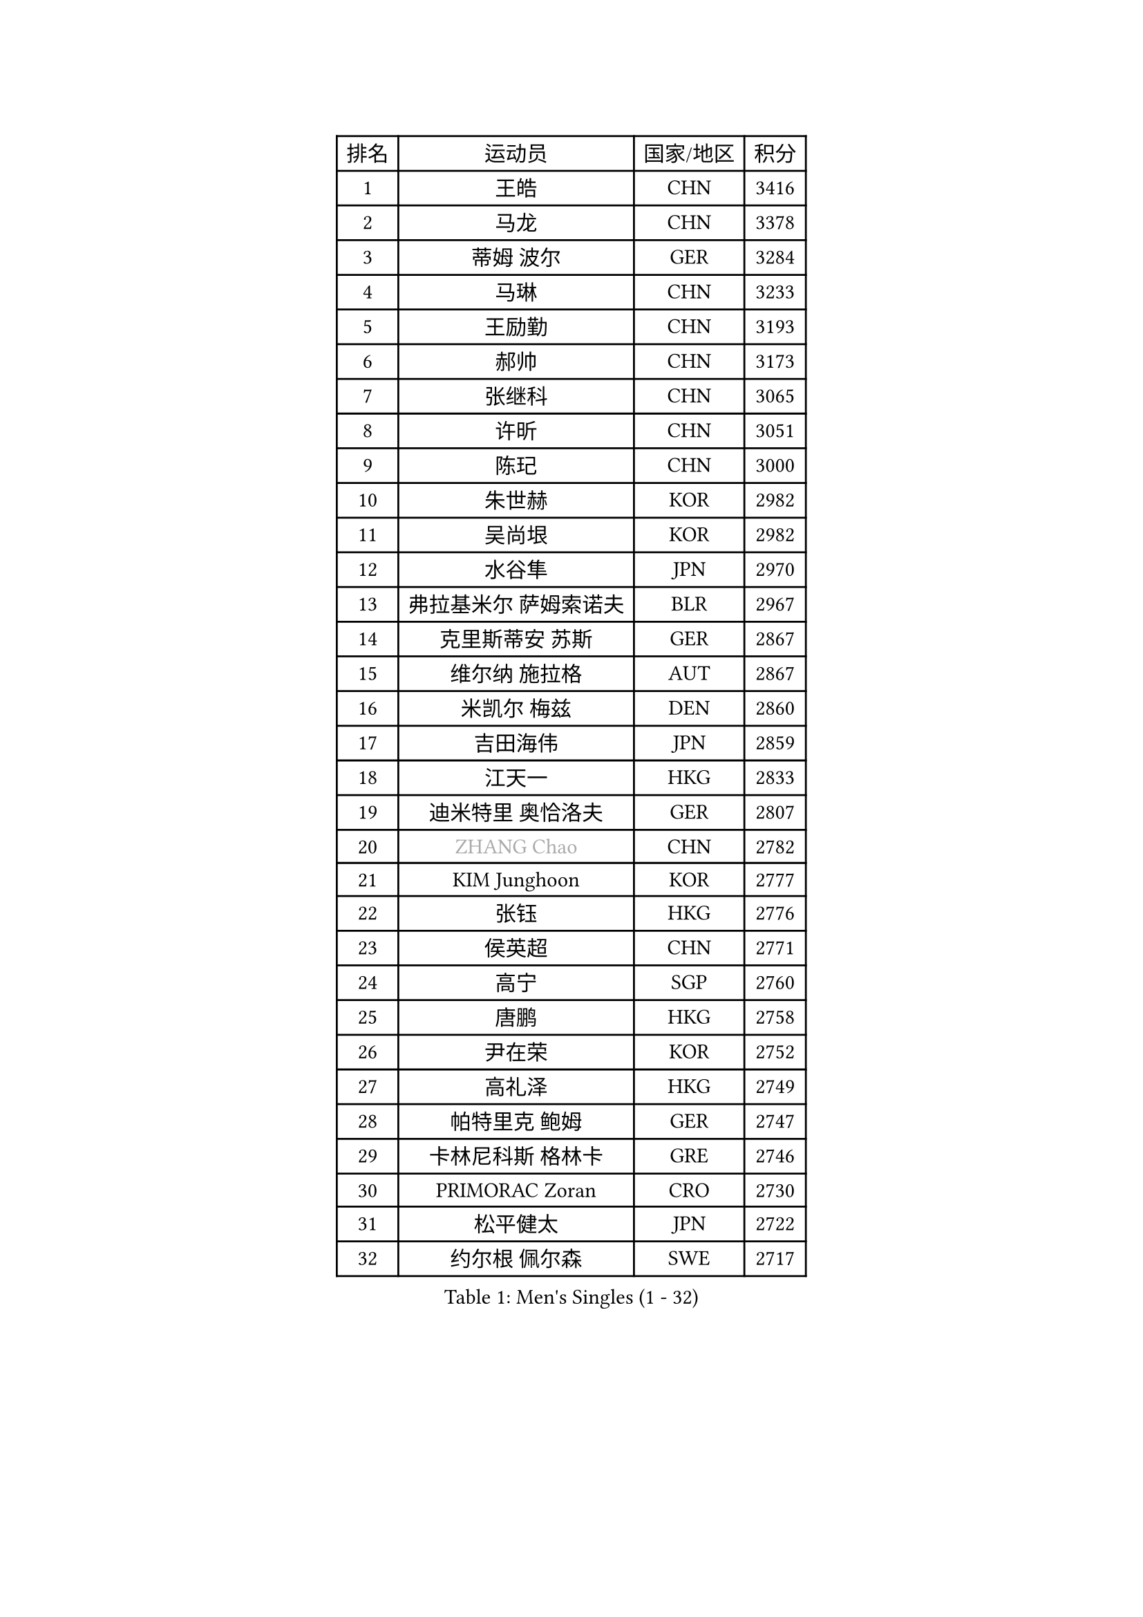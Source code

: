 
#set text(font: ("Courier New", "NSimSun"))
#figure(
  caption: "Men's Singles (1 - 32)",
    table(
      columns: 4,
      [排名], [运动员], [国家/地区], [积分],
      [1], [王皓], [CHN], [3416],
      [2], [马龙], [CHN], [3378],
      [3], [蒂姆 波尔], [GER], [3284],
      [4], [马琳], [CHN], [3233],
      [5], [王励勤], [CHN], [3193],
      [6], [郝帅], [CHN], [3173],
      [7], [张继科], [CHN], [3065],
      [8], [许昕], [CHN], [3051],
      [9], [陈玘], [CHN], [3000],
      [10], [朱世赫], [KOR], [2982],
      [11], [吴尚垠], [KOR], [2982],
      [12], [水谷隼], [JPN], [2970],
      [13], [弗拉基米尔 萨姆索诺夫], [BLR], [2967],
      [14], [克里斯蒂安 苏斯], [GER], [2867],
      [15], [维尔纳 施拉格], [AUT], [2867],
      [16], [米凯尔 梅兹], [DEN], [2860],
      [17], [吉田海伟], [JPN], [2859],
      [18], [江天一], [HKG], [2833],
      [19], [迪米特里 奥恰洛夫], [GER], [2807],
      [20], [#text(gray, "ZHANG Chao")], [CHN], [2782],
      [21], [KIM Junghoon], [KOR], [2777],
      [22], [张钰], [HKG], [2776],
      [23], [侯英超], [CHN], [2771],
      [24], [高宁], [SGP], [2760],
      [25], [唐鹏], [HKG], [2758],
      [26], [尹在荣], [KOR], [2752],
      [27], [高礼泽], [HKG], [2749],
      [28], [帕特里克 鲍姆], [GER], [2747],
      [29], [卡林尼科斯 格林卡], [GRE], [2746],
      [30], [PRIMORAC Zoran], [CRO], [2730],
      [31], [松平健太], [JPN], [2722],
      [32], [约尔根 佩尔森], [SWE], [2717],
    )
  )#pagebreak()

#set text(font: ("Courier New", "NSimSun"))
#figure(
  caption: "Men's Singles (33 - 64)",
    table(
      columns: 4,
      [排名], [运动员], [国家/地区], [积分],
      [33], [李廷佑], [KOR], [2714],
      [34], [李静], [HKG], [2712],
      [35], [罗伯特 加尔多斯], [AUT], [2687],
      [36], [LI Ping], [QAT], [2680],
      [37], [RUBTSOV Igor], [RUS], [2679],
      [38], [CHEN Weixing], [AUT], [2676],
      [39], [GERELL Par], [SWE], [2672],
      [40], [柳承敏], [KOR], [2670],
      [41], [KAN Yo], [JPN], [2664],
      [42], [庄智渊], [TPE], [2661],
      [43], [MATTENET Adrien], [FRA], [2653],
      [44], [#text(gray, "邱贻可")], [CHN], [2652],
      [45], [LEE Jungsam], [KOR], [2643],
      [46], [KIM Hyok Bong], [PRK], [2629],
      [47], [阿德里安 克里桑], [ROU], [2623],
      [48], [WANG Zengyi], [POL], [2621],
      [49], [帕纳吉奥迪斯 吉奥尼斯], [GRE], [2617],
      [50], [CHO Eonrae], [KOR], [2597],
      [51], [SKACHKOV Kirill], [RUS], [2593],
      [52], [KEINATH Thomas], [SVK], [2584],
      [53], [TUGWELL Finn], [DEN], [2567],
      [54], [KORBEL Petr], [CZE], [2563],
      [55], [#text(gray, "孔令辉")], [CHN], [2559],
      [56], [#text(gray, "简 诺瓦 瓦尔德内尔")], [SWE], [2551],
      [57], [TAN Ruiwu], [CRO], [2549],
      [58], [LEGOUT Christophe], [FRA], [2540],
      [59], [安德烈 加奇尼], [CRO], [2539],
      [60], [HAN Jimin], [KOR], [2537],
      [61], [岸川圣也], [JPN], [2535],
      [62], [CHTCHETININE Evgueni], [BLR], [2523],
      [63], [JANG Song Man], [PRK], [2520],
      [64], [ACHANTA Sharath Kamal], [IND], [2512],
    )
  )#pagebreak()

#set text(font: ("Courier New", "NSimSun"))
#figure(
  caption: "Men's Singles (65 - 96)",
    table(
      columns: 4,
      [排名], [运动员], [国家/地区], [积分],
      [65], [OYA Hidetoshi], [JPN], [2501],
      [66], [ELOI Damien], [FRA], [2499],
      [67], [BLASZCZYK Lucjan], [POL], [2499],
      [68], [TOKIC Bojan], [SLO], [2486],
      [69], [LEE Jinkwon], [KOR], [2481],
      [70], [CIOTI Constantin], [ROU], [2480],
      [71], [BARDON Michal], [SVK], [2469],
      [72], [LIN Ju], [DOM], [2466],
      [73], [KOSOWSKI Jakub], [POL], [2465],
      [74], [ILLAS Erik], [SVK], [2463],
      [75], [HE Zhiwen], [ESP], [2462],
      [76], [巴斯蒂安 斯蒂格], [GER], [2457],
      [77], [MA Liang], [SGP], [2456],
      [78], [MONTEIRO Thiago], [BRA], [2454],
      [79], [SMIRNOV Alexey], [RUS], [2454],
      [80], [SHMYREV Maxim], [RUS], [2446],
      [81], [FEJER-KONNERTH Zoltan], [GER], [2443],
      [82], [TAKAKIWA Taku], [JPN], [2439],
      [83], [BOBOCICA Mihai], [ITA], [2438],
      [84], [HABESOHN Daniel], [AUT], [2436],
      [85], [LEUNG Chu Yan], [HKG], [2435],
      [86], [MATSUDAIRA Kenji], [JPN], [2434],
      [87], [蒂亚戈 阿波罗尼亚], [POR], [2433],
      [88], [塩野真人], [JPN], [2432],
      [89], [LEI Zhenhua], [CHN], [2429],
      [90], [李尚洙], [KOR], [2428],
      [91], [TORIOLA Segun], [NGR], [2420],
      [92], [TOSIC Roko], [CRO], [2417],
      [93], [蒋澎龙], [TPE], [2417],
      [94], [SVENSSON Robert], [SWE], [2416],
      [95], [#text(gray, "YANG Min")], [ITA], [2412],
      [96], [让 米歇尔 赛弗], [BEL], [2412],
    )
  )#pagebreak()

#set text(font: ("Courier New", "NSimSun"))
#figure(
  caption: "Men's Singles (97 - 128)",
    table(
      columns: 4,
      [排名], [运动员], [国家/地区], [积分],
      [97], [LIM Jaehyun], [KOR], [2405],
      [98], [KARAKASEVIC Aleksandar], [SRB], [2404],
      [99], [PISTEJ Lubomir], [SVK], [2401],
      [100], [PETO Zsolt], [SRB], [2396],
      [101], [CHIANG Hung-Chieh], [TPE], [2394],
      [102], [MACHADO Carlos], [ESP], [2393],
      [103], [斯特凡 菲格尔], [AUT], [2391],
      [104], [CHANG Yen-Shu], [TPE], [2381],
      [105], [LIVENTSOV Alexey], [RUS], [2377],
      [106], [GORAK Daniel], [POL], [2376],
      [107], [SHIMOYAMA Takanori], [JPN], [2372],
      [108], [RI Chol Guk], [PRK], [2372],
      [109], [KUZMIN Fedor], [RUS], [2366],
      [110], [KONECNY Tomas], [CZE], [2365],
      [111], [#text(gray, "PAVELKA Tomas")], [CZE], [2364],
      [112], [FILIMON Andrei], [ROU], [2362],
      [113], [艾曼纽 莱贝松], [FRA], [2362],
      [114], [马克斯 弗雷塔斯], [POR], [2356],
      [115], [HUANG Sheng-Sheng], [TPE], [2356],
      [116], [DRINKHALL Paul], [ENG], [2355],
      [117], [WU Chih-Chi], [TPE], [2355],
      [118], [WOSIK Torben], [GER], [2353],
      [119], [HIELSCHER Lars], [GER], [2350],
      [120], [JEVTOVIC Marko], [SRB], [2344],
      [121], [ERLANDSEN Geir], [NOR], [2338],
      [122], [BENTSEN Allan], [DEN], [2334],
      [123], [JAKAB Janos], [HUN], [2331],
      [124], [LUNDQVIST Jens], [SWE], [2328],
      [125], [MEROTOHUN Monday], [NGR], [2312],
      [126], [ROGIERS Benjamin], [BEL], [2310],
      [127], [MONRAD Martin], [DEN], [2310],
      [128], [JANCARIK Lubomir], [CZE], [2308],
    )
  )